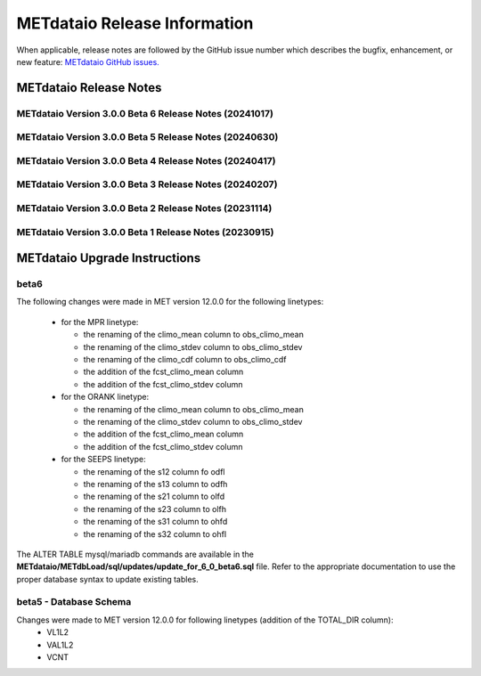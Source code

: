 *****************************
METdataio Release Information
*****************************

When applicable, release notes are followed by the GitHub issue number which
describes the bugfix, enhancement, or new feature:
`METdataio GitHub issues. <https://github.com/dtcenter/METdataio/issues>`_

METdataio Release Notes
=======================

METdataio Version 3.0.0 Beta 6 Release Notes (20241017)
-------------------------------------------------------

  .. dropdown:: New Functionality

     None

  .. dropdown:: Enhancements

     * Improve error messages for when multiple files are not loaded (`#35 <https://github.com/dtcenter/METdataio/issues/35>`_)
     * Improve logging for 5 STIGS (`METplus-Internal#45 <https://github.com/dtcenter/METplus-Internal/issues/45>`_))
     * Improve error handling and testing (`METplus-Internal#50 <https://github.com/dtcenter/METplus-Internal/issues/50>`_)
     * Validation against recursive payloads, oversized payloads and overlong element names (`METplus-Internal#56 <https://github.com/dtcenter/METplus-Internal/issues/56>`_)
     * Add the user ID to the log output at beginning and end of each logging session (`#202 <https://github.com/dtcenter/METdataio/issues/202>`_)
     * **Update database to load 7 new MODE CTS statistics** (`#226 <https://github.com/dtcenter/METdataio/issues/226>`_)
     * **Enhance METdataio schema to handle new/modified MPR and ORANK columns introduced for MET-12.0.0-beta6** (`#320 <https://github.com/dtcenter/METdataio/issues/320>`_)
     * **Update the MPR reformatting in METreformat due to added columns in MET-12.0.0-beta6** (`#321 <https://github.com/dtcenter/METdataio/issues/321>`_)
     * **Modify the column names for the existing SEEPS line type in the database schema** (`#335 <https://github.com/dtcenter/METdataio/issues/335>`_)
		
  .. dropdown:: Internal

     * Consider using only .yml or only .yaml extensions (`#272 <https://github.com/dtcenter/METdataio/issues/272>`_)
     * Create additional tests to METdataio to increase code coverage (`#318 <https://github.com/dtcenter/METdataio/issues/318>`_)
     * Skip SonarQube scan for PR from fork and allow compare_db workflow from fork (`PR #327 <https://github.com/dtcenter/METdataio/pull/327>`_)

  .. dropdown:: Bugfixes

     * Bugfix: Schema file missing on install (`PR #341 <https://github.com/dtcenter/METdataio/pull/341>`_)
		
METdataio Version 3.0.0 Beta 5 Release Notes (20240630)
-------------------------------------------------------


  .. dropdown:: New Functionality



  .. dropdown:: Enhancements

     * **Enhance METdataio schema to load the TOTAL_DIR column added to the VL1L2, VAL1L2, and VCNT line types during the MET 12.0.0 beta5 develpment cycle** (`#307 <https://github.com/dtcenter/METdataio/issues/307>`_)

     * **Add support for reformatting the MPR linetype** (`#255 <https://github.com/dtcenter/METdataio/issues/255>`_)

  .. dropdown:: Internal

     * Update GitHub issue and pull request templates to reflect the current development workflow details (`#231 <https://github.com/dtcenter/METdataio/issues/231>`_)

     * Consider using only .yml or only .yaml extensions (`#272 <https://github.com/dtcenter/METdataio/issues/272>`_)

     * METdataio: Code coverage statistics  (`#53 <https://github.com/dtcenter/METplus-Interna/issues/53>`_)


  .. dropdown:: Bugfixes



METdataio Version 3.0.0 Beta 4 Release Notes (20240417)
-------------------------------------------------------


  .. dropdown:: New Functionality


  .. dropdown:: Enhancements

     * **Support reformatting the TCDIAG line type written by the TC-Pairs tool** (`#240 <https://github.com/dtcenter/METdataio/issues/240>`_)
     * **Modify Requirements section of the User's Guide** (`#273 <https://github.com/dtcenter/METdataio/issues/273>`_)
     * **Enhance METdataio schema to handle changes to the ECNT, VL1L2, VAL1L2, and VCNT line types during the MET 12.0.0 beta4 development cycles** (`#282 <https://github.com/dtcenter/METdataio/issues/282>`_)


  .. dropdown:: Internal

     * **Add GitHub action to run SonarQube for METdataio pull requests and feature branches** (`#289 <https://github.com/dtcenter/METdataio/issues/289>`_)


  .. dropdown:: Bugfixes






METdataio Version 3.0.0 Beta 3 Release Notes (20240207)
-------------------------------------------------------


  .. dropdown:: New Functionality



  .. dropdown:: Enhancements

     * **RRFS METreformat: Implement Tier 1 Linetypes for RRFS UFS R2O command line support** (`#234 <https://github.com/dtcenter/METdataio/issues/234>`_)
     * **Provide instructions for updating the database schema corresponding to any MET updates** (`#245 <https://github.com/dtcenter/METdataio/issues/245>`_)


  .. dropdown:: Internal

     * Update GitHub actions workflows to switch from node 16 to node 20 (`#264 <https://github.com/dtcenter/METdataio/issues/264>`_)


  .. dropdown:: Bugfixes

     * Remove existing output and update documentation reflecting change (`#232 <https://github.com/dtcenter/METdataio/issues/232>`_)
     * **METreadnc does not support reading netCDF data that only has level and latitude** (rather than longitude and latitude and level)  (`#247 <https://github.com/dtcenter/METdataio/issues/247>`_)
     * Create an update schema script to add columns to line_data_tcmpr table (`#251 <https://github.com/dtcenter/METdataio/issues/251>`_)
     * **TC Pairs files not loading into database** (`#256 <https://github.com/dtcenter/METdataio/issues/256>`_)
     * **Refactor the ECNT reformatter to accomodate the METcalcpy input data format requirements** (`#267 <https://github.com/dtcenter/METdataio/issues/267>`_)



  .. dropdown:: Internal




METdataio Version 3.0.0 Beta 2 Release Notes (20231114)
-------------------------------------------------------


  .. dropdown:: New Functionality


  .. dropdown:: Enhancements

     * Make Headers consistent across all repos (`#238 <https://github.com/dtcenter/METdataio/issues/238>`_)


  .. dropdown:: Internal


  .. dropdown:: Bugfixes


METdataio Version 3.0.0 Beta 1 Release Notes (20230915)
-------------------------------------------------------


  .. dropdown:: New Functionality


  .. dropdown:: Enhancements


  .. dropdown:: Internal


  .. dropdown:: Bugfixes

     * **Password field in loading XML files can be empty** (`#221 <https://github.com/dtcenter/METdataio/issues/221>`_)

     * **METdataio isn't correctly placing the database in the correct METviewer group** (`#228 <https://github.com/dtcenter/METdataio/issues/228>`_)

     * **METreformat address PerformanceWarning** (`#219 <https://github.com/dtcenter/METdataio/issues/219>`_)




METdataio Upgrade Instructions
==============================

beta6
-----

The following changes were made in MET version 12.0.0 for the following linetypes:

  * for the MPR linetype:
  
    * the renaming of the climo_mean column to obs_climo_mean
    * the renaming of the climo_stdev column to obs_climo_stdev
    * the renaming of the climo_cdf column to obs_climo_cdf 
    * the addition of the fcst_climo_mean column
    * the addition of the fcst_climo_stdev column

  * for the ORANK linetype:
  
    * the renaming of the climo_mean column to obs_climo_mean
    * the renaming of the climo_stdev column to obs_climo_stdev
    * the addition of the fcst_climo_mean column
    * the addition of the fcst_climo_stdev column

  * for the SEEPS linetype:

    * the renaming of the s12 column fo odfl
    * the renaming of the s13 column to odfh
    * the renaming of the s21 column to olfd
    * the renaming of the s23 column to olfh
    * the renaming of the s31 column to ohfd
    * the renaming of the s32 column to ohfl

The ALTER TABLE mysql/mariadb commands are available in the **METdataio/METdbLoad/sql/updates/update_for_6_0_beta6.sql**
file. Refer to the appropriate documentation to use the proper database syntax to update existing tables. 

      
beta5 - Database Schema
-----------------------

Changes were made to MET version 12.0.0 for following linetypes (addition of the TOTAL_DIR column):
  * VL1L2
  * VAL1L2
  * VCNT

